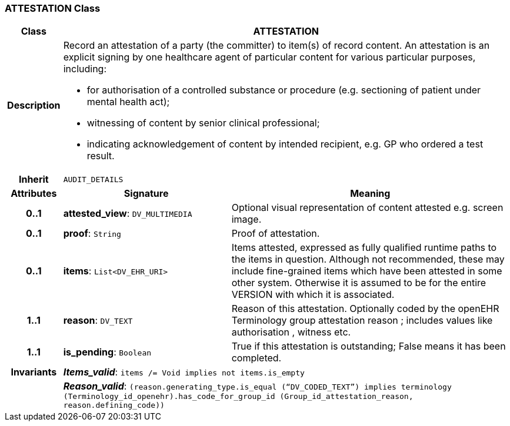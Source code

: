 === ATTESTATION Class

[cols="^1,3,5"]
|===
h|*Class*
2+^h|*ATTESTATION*

h|*Description*
2+a|Record an attestation of a party (the committer) to item(s) of record content. An attestation is an explicit signing by one healthcare agent of particular content for various particular purposes, including:

* for authorisation of a controlled substance or procedure (e.g. sectioning of patient under mental health act);
* witnessing of content by senior clinical professional;
* indicating acknowledgement of content by intended recipient, e.g. GP who ordered a test result.

h|*Inherit*
2+|`AUDIT_DETAILS`

h|*Attributes*
^h|*Signature*
^h|*Meaning*

h|*0..1*
|*attested_view*: `DV_MULTIMEDIA`
a|Optional visual representation of content attested e.g. screen image.

h|*0..1*
|*proof*: `String`
a|Proof of attestation.

h|*0..1*
|*items*: `List<DV_EHR_URI>`
a|Items attested, expressed as fully qualified runtime paths to the items in question. Although not recommended, these may include fine-grained items which have been attested in some other system. Otherwise it is assumed to be for the entire VERSION with which it is associated.

h|*1..1*
|*reason*: `DV_TEXT`
a|Reason of this attestation. Optionally coded by the openEHR Terminology group  attestation reason ; includes values like  authorisation ,  witness  etc.

h|*1..1*
|*is_pending*: `Boolean`
a|True if this attestation is outstanding; False means it has been completed.

h|*Invariants*
2+a|*_Items_valid_*: `items /= Void implies not items.is_empty`

h|
2+a|*_Reason_valid_*: `(reason.generating_type.is_equal (“DV_CODED_TEXT”) implies terminology (Terminology_id_openehr).has_code_for_group_id (Group_id_attestation_reason, reason.defining_code))`
|===
